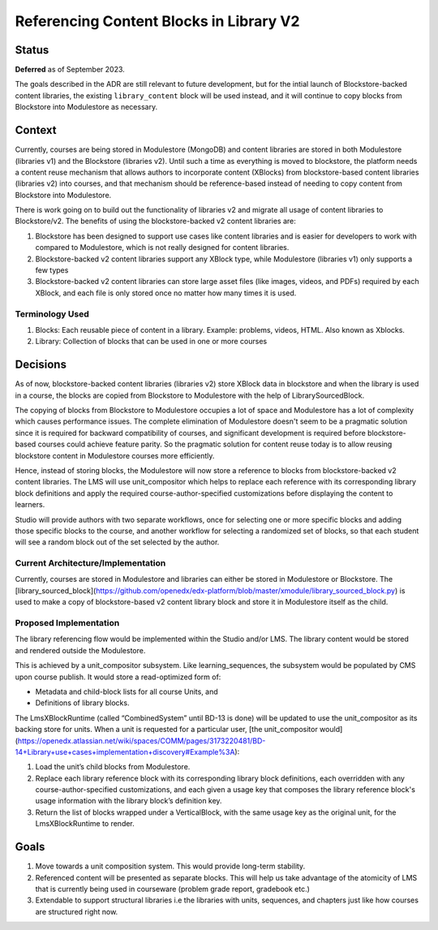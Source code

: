 Referencing Content Blocks in Library V2
--------------------------------------------------

Status
=======

**Deferred** as of September 2023.

The goals described in the ADR are still relevant to future development,
but for the intial launch of Blockstore-backed content libraries,
the existing ``library_content`` block will be used instead,
and it will continue to copy blocks from Blockstore into Modulestore as necessary.

Context
=======
Currently, courses are being stored in Modulestore (MongoDB) and content libraries
are stored in both Modulestore (libraries v1) and the Blockstore (libraries v2).
Until such a time as everything is moved to blockstore, the platform needs a content
reuse mechanism that allows authors to incorporate content (XBlocks) from blockstore-based
content libraries (libraries v2) into courses, and that mechanism should be reference-based
instead of needing to copy content from Blockstore into Modulestore.

There is work going on to build out the functionality of libraries v2 and migrate all
usage of content libraries to Blockstore/v2. The benefits of using the blockstore-backed
v2 content libraries are:

#. Blockstore has been designed to support use cases like content libraries and is
   easier for developers to work with compared to Modulestore, which is not really
   designed for content libraries.
#. Blockstore-backed v2 content libraries support any XBlock type, while Modulestore
   (libraries v1) only supports a few types
#. Blockstore-backed v2 content libraries can store large asset files (like images,
   videos, and PDFs) required by each XBlock, and each file is only stored once no
   matter how many times it is used.

Terminology Used
^^^^^^^^^^^^^^^^
#. Blocks: Each reusable piece of content in a library. Example: problems, videos,
   HTML. Also known as Xblocks.
#. Library: Collection of blocks that can be used in one or more courses


Decisions
=========
As of now, blockstore-backed content libraries (libraries v2) store XBlock data in
blockstore and when the library is used in a course, the blocks are copied from Blockstore
to Modulestore with the help of LibrarySourcedBlock.

The copying of blocks from Blockstore to Modulestore occupies a lot of space and Modulestore
has a lot of complexity which causes performance issues. The complete elimination of
Modulestore doesn't seem to be a pragmatic solution since it is required for backward
compatibility of courses, and significant development is required before blockstore-based
courses could achieve feature parity. So the pragmatic solution for content reuse today
is to allow reusing blockstore content in Modulestore courses more efficiently.

Hence, instead of storing blocks, the Modulestore will now store a reference to blocks
from blockstore-backed v2 content libraries. The LMS will use unit_compositor which
helps to replace each reference with its corresponding library block definitions and
apply the required course-author-specified customizations before displaying the content
to learners.

Studio will provide authors with two separate workflows, once for selecting one or
more specific blocks and adding those specific blocks to the course, and another workflow
for selecting a randomized set of blocks, so that each student will see a random block
out of the set selected by the author.

Current Architecture/Implementation
^^^^^^^^^^^^^^^^^^^^^^^^^^^^^^^^^^^
Currently, courses are stored in Modulestore and libraries can either be stored in
Modulestore or Blockstore. The [library_sourced_block](https://github.com/openedx/edx-platform/blob/master/xmodule/library_sourced_block.py)
is used to make a copy of blockstore-based v2 content library block and store it in
Modulestore itself as the child.


Proposed Implementation
^^^^^^^^^^^^^^
The library referencing flow would be implemented within the Studio and/or LMS. The
library content would be stored and rendered outside the Modulestore.

This is achieved by a unit_compositor subsystem. Like learning_sequences, the subsystem
would be populated by CMS upon course publish. It would store a read-optimized form of:

* Metadata and child-block lists for all course Units, and
* Definitions of library blocks.

The LmsXBlockRuntime (called “CombinedSystem” until BD-13 is done) will be updated to use
the unit_compositor as its backing store for units. When a unit is requested for a
particular user, [the unit_compositor would](https://openedx.atlassian.net/wiki/spaces/COMM/pages/3173220481/BD-14+Library+use+cases+implementation+discovery#Example%3A):

#. Load the unit’s child blocks from Modulestore.
#. Replace each library reference block with its corresponding library block definitions,
   each overridden with any course-author-specified customizations, and each given a
   usage key that composes the library reference block's usage information with the
   library block’s definition key.
#. Return the list of blocks wrapped under a VerticalBlock, with the same usage key
   as the original unit, for the LmsXBlockRuntime to render.


Goals
=====
#. Move towards a unit composition system. This would provide long-term stability.
#. Referenced content will be presented as separate blocks. This will help us take
   advantage of the atomicity of LMS that is currently being used in courseware
   (problem grade report, gradebook etc.)
#. Extendable to support structural libraries i.e the libraries with units, sequences,
   and chapters just like how courses are structured right now.
